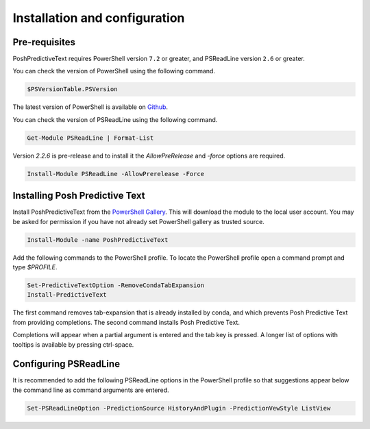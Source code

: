 ==============================
Installation and configuration
==============================

Pre-requisites
^^^^^^^^^^^^^^

PoshPredictiveText requires PowerShell version ``7.2`` or greater, and PSReadLine version ``2.6`` or
greater.

You can check the version of PowerShell using the following command.

.. code-block:: powershell

    $PSVersionTable.PSVersion


The latest version of PowerShell is available on `Github`_.

.. _GitHub: https://github.com/PowerShell/PowerShell

You can check the version of PSReadLine using the following command.

.. code-block:: powershell

    Get-Module PSReadLine | Format-List


Version `2.2.6` is pre-release and to install it the `AllowPreRelease` and `-force` options are required.

.. code-block:: powershell

    Install-Module PSReadLine -AllowPrerelease -Force


Installing Posh Predictive Text
^^^^^^^^^^^^^^^^^^^^^^^^^^^^^^^

Install PoshPredictiveText from the `PowerShell Gallery`_.
This will download the module to the local user account. You may be asked for permission
if you have not already set PowerShell gallery as trusted source.

.. _`PowerShell Gallery`: https://www.powershellgallery.com/packages/PoshPredictiveText

.. code-block:: powershell

    Install-Module -name PoshPredictiveText

Add the following commands to the PowerShell profile. To locate the PowerShell profile open
a command prompt and type `$PROFILE`.

.. code-block:: powershell

    Set-PredictiveTextOption -RemoveCondaTabExpansion
    Install-PredictiveText

The first command removes tab-expansion that is already installed by conda, and which prevents
Posh Predictive Text from providing completions. The second command installs Posh Predictive
Text.

Completions will appear when a partial argument is entered and the tab key is pressed. A longer
list of options with tooltips is available by pressing ctrl-space.

Configuring PSReadLine
^^^^^^^^^^^^^^^^^^^^^^

It is recommended to add the following PSReadLine options in the PowerShell profile so that
suggestions appear below the command line as command arguments are entered.

.. code-block:: powershell

    Set-PSReadLineOption -PredictionSource HistoryAndPlugin -PredictionVewStyle ListView

